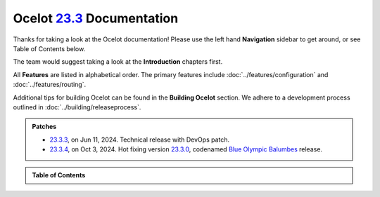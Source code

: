 .. _23.2.0: https://github.com/ThreeMammals/Ocelot/releases/tag/23.2.0
.. _23.3.0: https://github.com/ThreeMammals/Ocelot/releases/tag/23.3.0
.. _23.3.3: https://github.com/ThreeMammals/Ocelot/releases/tag/23.3.3
.. _23.3.4: https://github.com/ThreeMammals/Ocelot/releases/tag/23.3.4
.. _23.3: https://github.com/ThreeMammals/Ocelot/releases/tag/23.3.4

============================
Ocelot `23.3`_ Documentation
============================

Thanks for taking a look at the Ocelot documentation!
Please use the left hand **Navigation** sidebar to get around, or see Table of Contents below.

The team would suggest taking a look at the **Introduction** chapters first.

All **Features** are listed in alphabetical order.
The primary features include :doc:`../features/configuration` and :doc:`../features/routing`.

Additional tips for building Ocelot can be found in the **Building Ocelot** section.
We adhere to a development process outlined in :doc:`../building/releaseprocess`.

.. admonition:: Patches

  - `23.3.3`_, on Jun 11, 2024. Technical release with DevOps patch.
  - `23.3.4`_, on Oct 3, 2024. Hot fixing version `23.3.0`_, codenamed `Blue Olympic Balumbes <https://www.youtube.com/live/j-Ou-ggS718?si=fPPwmOwjYEZq70H9&t=9518>`_ release.


.. admonition:: Table of Contents

  .. toctree::
     :caption: Introduction

     introduction/welcome
     introduction/bigpicture
     introduction/gettingstarted
     introduction/contributing
     introduction/notsupported
     introduction/gotchas

  .. toctree::
    :caption: Features

    features/administration
    features/authentication
    features/authorization
    features/caching
    features/claimstransformation
    features/configuration
    features/delegatinghandlers
    features/dependencyinjection
    features/errorcodes
    features/graphql
    features/headerstransformation
    features/kubernetes
    features/loadbalancer
    features/logging
    features/metadata
    features/methodtransformation
    features/middlewareinjection
    features/qualityofservice
    features/ratelimiting
    features/requestaggregation
    features/requestid
    features/routing
    features/servicediscovery
    features/servicefabric
    features/tracing
    features/websockets

  .. toctree::
    :caption: Building Ocelot

    building/overview
    building/building
    building/tests
    building/releaseprocess

